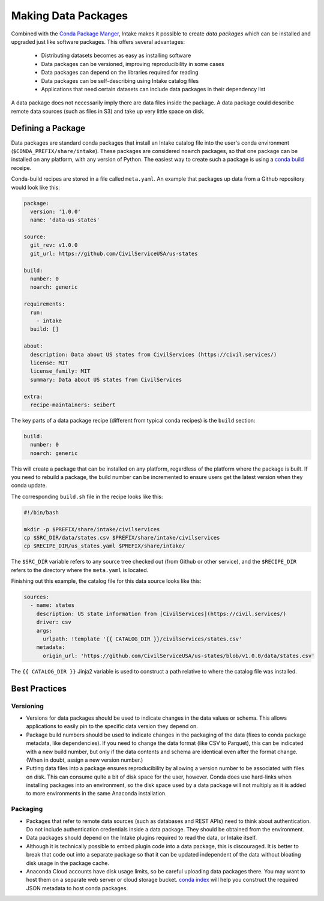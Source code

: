Making Data Packages
====================

Combined with the `Conda Package Manger <https://conda.io/docs/>`_, Intake makes it possible to create *data packages* which can be installed and upgraded just like software packages.  This offers several advantages:

  * Distributing datasets becomes as easy as installing software
  * Data packages can be versioned, improving reproducibility in some cases
  * Data packages can depend on the libraries required for reading
  * Data packages can be self-describing using Intake catalog files
  * Applications that need certain datasets can include data packages in their dependency list

A data package does not necessarily imply there are data files inside the package.  A data package could describe remote data sources (such as files in S3) and take up very little space on disk.

Defining a Package
''''''''''''''''''

Data packages are standard conda packages that install an Intake catalog file into the user's conda environment (``$CONDA_PREFIX/share/intake``).  These packages are considered ``noarch`` packages, so that one package can be installed on any platform, with any version of Python.  The easiest way to create such a package is using a `conda build <https://conda.io/docs/commands/build/conda-build.html>`_ receipe.

Conda-build recipes are stored in a file called ``meta.yaml``.  An example that packages up data from a Github repository would look like this:

.. code-block:: yaml

    package:
      version: '1.0.0'
      name: 'data-us-states'
    
    source:
      git_rev: v1.0.0
      git_url: https://github.com/CivilServiceUSA/us-states
    
    build:
      number: 0
      noarch: generic
    
    requirements:
      run:
        - intake
      build: []
    
    about:
      description: Data about US states from CivilServices (https://civil.services/)
      license: MIT
      license_family: MIT
      summary: Data about US states from CivilServices
    
    extra:
      recipe-maintainers: seibert

The key parts of a data package recipe (different from typical conda recipes) is the ``build`` section:

.. code-block:: yaml

    build:
      number: 0
      noarch: generic

This will create a package that can be installed on any platform, regardless of the platform where the package is built.  If you need to rebuild a package, the build number can be incremented to ensure users get the latest version when they conda update.

The corresponding ``build.sh`` file in the recipe looks like this:

.. code-block:: bash

    #!/bin/bash
    
    mkdir -p $PREFIX/share/intake/civilservices
    cp $SRC_DIR/data/states.csv $PREFIX/share/intake/civilservices
    cp $RECIPE_DIR/us_states.yaml $PREFIX/share/intake/

The ``$SRC_DIR`` variable refers to any source tree checked out (from Github or other service), and the ``$RECIPE_DIR`` refers to the directory where the ``meta.yaml`` is located.

Finishing out this example, the catalog file for this data source looks like this:

.. code-block:: yaml

    sources:
      - name: states
        description: US state information from [CivilServices](https://civil.services/)
        driver: csv
        args:
          urlpath: !template '{{ CATALOG_DIR }}/civilservices/states.csv'
        metadata:
          origin_url: 'https://github.com/CivilServiceUSA/us-states/blob/v1.0.0/data/states.csv'

The ``{{ CATALOG_DIR }}`` Jinja2 variable is used to construct a path relative to where the catalog file was installed.

Best Practices
''''''''''''''

Versioning
----------

* Versions for data packages should be used to indicate changes in the data values or schema.  This allows applications to easily pin to the specific data version they depend on.
* Package build numbers should be used to indicate changes in the packaging of the data (fixes to conda package metadata, like dependencies).  If you need to change the data format (like CSV to Parquet), this can be indicated with a new build number, but only if the data contents and schema are identical even after the format change.  (When in doubt, assign a new version number.)
* Putting data files into a package ensures reproducibility by allowing a version number to be associated with files on disk.  This can consume quite a bit of disk space for the user, however.  Conda does use hard-links when installing packages into an environment, so the disk space used by a data package will not multiply as it is added to more environments in the same Anaconda installation.

Packaging
---------

* Packages that refer to remote data sources (such as databases and REST APIs) need to think about authentication.  Do not include authentication credentials inside a data package.  They should be obtained from the environment.
* Data packages should depend on the Intake plugins required to read the data, or Intake itself.
* Although it is technically possible to embed plugin code into a data package, this is discouraged.  It is better to break that code out into a separate package so that it can be updated independent of the data without bloating disk usage in the package cache.
* Anaconda Cloud accounts have disk usage limits, so be careful uploading data packages there.  You may want to host them on a separate web server or cloud storage bucket.  `conda index <https://conda.io/docs/commands/build/conda-index.html>`_ will help you construct the required JSON metadata to host conda packages.
